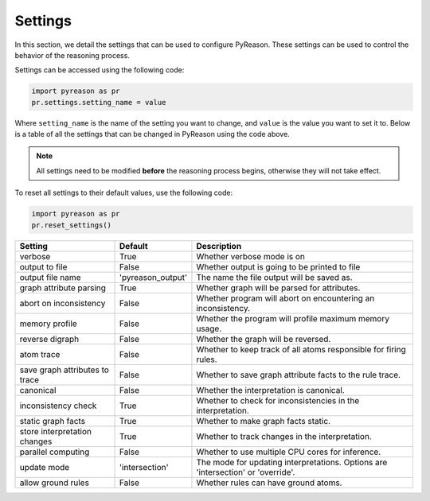 
Settings
=================
In this section, we detail the settings that can be used to configure PyReason. These settings can be used to control the behavior of the reasoning process.

Settings can be accessed using the following code:

.. code-block:: python

    import pyreason as pr
    pr.settings.setting_name = value

Where ``setting_name`` is the name of the setting you want to change, and ``value`` is the value you want to set it to.
Below is a table of all the settings that can be changed in PyReason using the code above.

.. note::
    All settings need to be modified **before** the reasoning process begins, otherwise they will not take effect.

To reset all settings to their default values, use the following code:

.. code-block:: python
    
    import pyreason as pr
    pr.reset_settings()


+-------------------------------+------------------+------------------------------------------------------------------------------------------+
| Setting                       | Default          | Description                                                                              |
+===============================+==================+==========================================================================================+
| verbose                       | True             | Whether verbose mode is on                                                               |
+-------------------------------+------------------+------------------------------------------------------------------------------------------+
| output to file                | False            | Whether output is going to be printed to file                                            |
+-------------------------------+------------------+------------------------------------------------------------------------------------------+
| output file name              | 'pyreason_output'| The name the file output will be saved as.                                               |
+-------------------------------+------------------+------------------------------------------------------------------------------------------+
| graph attribute parsing       | True             | Whether graph will be parsed for attributes.                                             |
+-------------------------------+------------------+------------------------------------------------------------------------------------------+
| abort on inconsistency        | False            | Whether program will abort on encountering an inconsistency.                             |
+-------------------------------+------------------+------------------------------------------------------------------------------------------+
| memory profile                | False            | Whether the program will profile maximum memory usage.                                   |
+-------------------------------+------------------+------------------------------------------------------------------------------------------+
| reverse digraph               | False            | Whether the graph will be reversed.                                                      |
+-------------------------------+------------------+------------------------------------------------------------------------------------------+
| atom trace                    | False            | Whether to keep track of all atoms responsible for firing rules.                         |
+-------------------------------+------------------+------------------------------------------------------------------------------------------+
| save graph attributes to trace| False            | Whether to save graph attribute facts to the rule trace.                                 |
+-------------------------------+------------------+------------------------------------------------------------------------------------------+
| canonical                     | False            | Whether the interpretation is canonical.                                                 |
+-------------------------------+------------------+------------------------------------------------------------------------------------------+
| inconsistency check           | True             | Whether to check for inconsistencies in the interpretation.                              |
+-------------------------------+------------------+------------------------------------------------------------------------------------------+
| static graph facts            | True             | Whether to make graph facts static.                                                      |
+-------------------------------+------------------+------------------------------------------------------------------------------------------+
| store interpretation changes  | True             | Whether to track changes in the interpretation.                                          |
+-------------------------------+------------------+------------------------------------------------------------------------------------------+
| parallel computing            | False            | Whether to use multiple CPU cores for inference.                                         |
+-------------------------------+------------------+------------------------------------------------------------------------------------------+
| update mode                   | 'intersection'   | The mode for updating interpretations. Options are 'intersection' or 'override'.         |
+-------------------------------+------------------+------------------------------------------------------------------------------------------+
| allow ground rules            | False            | Whether rules can have ground atoms.                                                     |
+-------------------------------+------------------+------------------------------------------------------------------------------------------+


